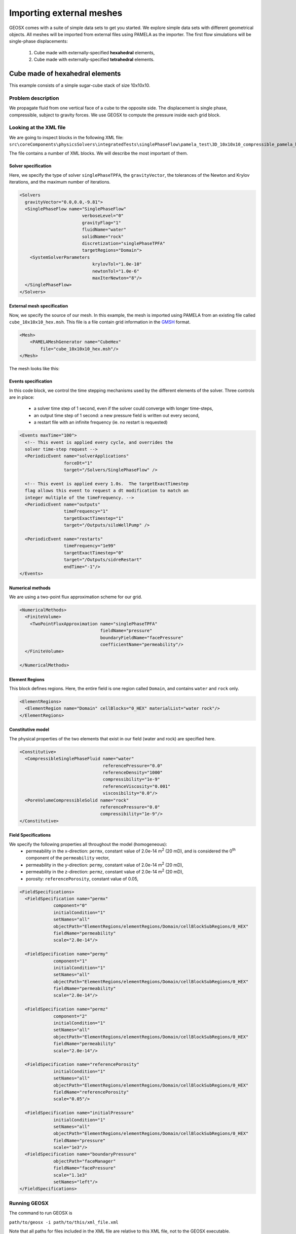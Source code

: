 .. _2_ImportingExternalMesh:

###############################
Importing external meshes
###############################



GEOSX comes with a suite of simple data sets to get you started.
We explore simple data sets with different geometrical objects.
All meshes will be imported from external files using PAMELA as the importer.
The first flow simulations will be single-phase displacements:

  #. Cube made with externally-specified **hexahedral** elements,
  #. Cube made with externally-specified **tetrahedral** elements.


=====================================
Cube made of hexahedral elements
=====================================

This example consists of a simple sugar-cube stack of size 10x10x10.


Problem description
------------------------------------

We propagate fluid from one vertical face of a cube to the opposite side.
The displacement is single phase, compressible, subject to gravity forces.
We use GEOSX to compute the pressure inside each grid block.


Looking at the XML file
------------------------------------

We are going to inspect blocks in the following XML file:
``src\coreComponents\physicsSolvers\integratedTests\singlePhaseFlow\pamela_test\3D_10x10x10_compressible_pamela_hex_gravity.xml``

The file contains a number of XML blocks.
We will describe the most important of them.


Solver specification
^^^^^^^^^^^^^^^^^^^^^^^^^^^^^^

Here, we specify the type of solver ``singlePhaseTPFA``,
the ``gravityVector``,
the tolerances of the Newton and Krylov iterations,
and the maximum number of iterations.

.. code-block:: xml

  <Solvers
    gravityVector="0.0,0.0,-9.81">
    <SinglePhaseFlow name="SinglePhaseFlow"
                          verboseLevel="0"
                          gravityFlag="1"
                          fluidName="water"
                          solidName="rock"
                          discretization="singlePhaseTPFA"
                          targetRegions="Domain">
      <SystemSolverParameters
                              krylovTol="1.0e-10"
                              newtonTol="1.0e-6"
                              maxIterNewton="8"/>
    </SinglePhaseFlow>
  </Solvers>


External mesh specification
^^^^^^^^^^^^^^^^^^^^^^^^^^^^^^

Now, we specify the source of our mesh.
In this example, the mesh is imported using PAMELA from
an existing file called ``cube_10x10x10_hex.msh``.
This file is a file contain grid information in the
`GMSH <http://gmsh.info>`_
format.

.. code-block:: xml

  <Mesh>
      <PAMELAMeshGenerator name="CubeHex"
          file="cube_10x10x10_hex.msh"/>
  </Mesh>

The mesh looks like this:

.. image:: ../img/cube_10x10x10_hex_blue.png
   :width: 250px


Events specification
^^^^^^^^^^^^^^^^^^^^^^^^^^^^^^

In this code block, we control the time stepping mechanisms used by the different
elements of the solver.
Three controls are in place:

  - a solver time step of 1 second, even if the solver could converge with longer time-steps,
  - an output time step of 1 second: a new pressure field is written out every second,
  - a restart file with an infinite frequency (ie. no restart is requested)

.. code-block:: xml

  <Events maxTime="100">
    <!-- This event is applied every cycle, and overrides the
    solver time-step request -->
    <PeriodicEvent name="solverApplications"
                   forceDt="1"
                   target="/Solvers/SinglePhaseFlow" />

    <!-- This event is applied every 1.0s.  The targetExactTimestep
    flag allows this event to request a dt modification to match an
    integer multiple of the timeFrequency. -->
    <PeriodicEvent name="outputs"
                   timeFrequency="1"
                   targetExactTimestep="1"
                   target="/Outputs/siloWellPump" />

    <PeriodicEvent name="restarts"
                   timeFrequency="1e99"
                   targetExactTimestep="0"
                   target="/Outputs/sidreRestart"
                   endTime="-1"/>
  </Events>


Numerical methods
^^^^^^^^^^^^^^^^^^^^^^^^^^^^^^
We are using a two-point flux approximation scheme for our grid.

.. code-block:: xml

  <NumericalMethods>
    <FiniteVolume>
      <TwoPointFluxApproximation name="singlePhaseTPFA"
                                 fieldName="pressure"
                                 boundaryFieldName="facePressure"
                                 coefficientName="permeability"/>
    </FiniteVolume>

  </NumericalMethods>


Element Regions
^^^^^^^^^^^^^^^^^^^^^^^^^^^^^^

This block defines regions.
Here, the entire field is one region called ``Domain``,
and contains ``water`` and ``rock`` only.

.. code-block:: xml

  <ElementRegions>
    <ElementRegion name="Domain" cellBlocks="0_HEX" materialList="water rock"/>
  </ElementRegions>


Constitutive model
^^^^^^^^^^^^^^^^^^^^^^^^^^^^^^

The physical properties of the two elements that exist in our field
(water and rock) are specified here.

.. code-block:: xml

  <Constitutive>
    <CompressibleSinglePhaseFluid name="water"
                                  referencePressure="0.0"
                                  referenceDensity="1000"
                                  compressibility="1e-9"
                                  referenceViscosity="0.001"
                                  viscosibility="0.0"/>
    <PoreVolumeCompressibleSolid name="rock"
                                 referencePressure="0.0"
                                 compressibility="1e-9"/>
  </Constitutive>



Field Specifications
^^^^^^^^^^^^^^^^^^^^^^^^^^^^^^

We specify the following properties all throughout the model (homogeneous):
  - permeability in the x-direction: ``permx``, constant value of 2.0e-14 m\ :sup:`2` (20 mD), and is considered the 0\ :sup:`th` component of the ``permeability`` vector,
  - permeability in the y-direction: ``permy``, constant value of 2.0e-14 m\ :sup:`2` (20 mD),
  - permeability in the z-direction: ``permz``, constant value of 2.0e-14 m\ :sup:`2` (20 mD),
  - porosity: ``referencePorosity``, constant value of 0.05,


.. code-block:: xml

  <FieldSpecifications>
    <FieldSpecification name="permx"
               component="0"
               initialCondition="1"
               setNames="all"
               objectPath="ElementRegions/elementRegions/Domain/cellBlockSubRegions/0_HEX"
               fieldName="permeability"
               scale="2.0e-14"/>

    <FieldSpecification name="permy"
               component="1"
               initialCondition="1"
               setNames="all"
               objectPath="ElementRegions/elementRegions/Domain/cellBlockSubRegions/0_HEX"
               fieldName="permeability"
               scale="2.0e-14"/>

    <FieldSpecification name="permz"
               component="2"
               initialCondition="1"
               setNames="all"
               objectPath="ElementRegions/elementRegions/Domain/cellBlockSubRegions/0_HEX"
               fieldName="permeability"
               scale="2.0e-14"/>

    <FieldSpecification name="referencePorosity"
               initialCondition="1"
               setNames="all"
               objectPath="ElementRegions/elementRegions/Domain/cellBlockSubRegions/0_HEX"
               fieldName="referencePorosity"
               scale="0.05"/>

    <FieldSpecification name="initialPressure"
               initialCondition="1"
               setNames="all"
               objectPath="ElementRegions/elementRegions/Domain/cellBlockSubRegions/0_HEX"
               fieldName="pressure"
               scale="1e3"/>
    <FieldSpecification name="boundaryPressure"
               objectPath="faceManager"
               fieldName="facePressure"
               scale="1.1e3"
               setNames="left"/>
  </FieldSpecifications>



Running GEOSX
------------------------------------

The command to run GEOSX is

``path/to/geosx -i path/to/this/xml_file.xml``

Note that all paths for files included in the XML file are relative
to this XML file, not to the GEOSX executable.

When running GEOSX, console messages will provide indications regarding the
status of the simulation.

In our case, the first lines are:

.. code-block:: sh

  GEOS must be configured to use Python to use parameters, symbolic math, etc. in input files
  Adding Solver of type SinglePhaseFlow, named SinglePhaseFlow
  Adding Mesh: PAMELAMeshGenerator, CubeTetra
  Adding Geometric Object: Box, all
  Adding Geometric Object: Box, left
  Adding Event: PeriodicEvent, solverApplications
  Adding Event: PeriodicEvent, outputs
  Adding Event: PeriodicEvent, restarts
  Adding Output: Silo, siloWellPump
  Adding Output: Restart, sidreRestart
  Adding Object ElementRegion named Domain

This indicates initialization of GEOSX.
The mesh preprocessing tool PAMELA is launched next,
with console messages as follows.


  .. code-block:: sh

    0 >>> **********************************************************************
    0 >>>                          PAMELA Library Import tool
    0 >>> **********************************************************************
    0 >>> GMSH FORMAT IDENTIFIED
    0 >>> *** Importing Gmsh mesh format...
    0 >>> Reading nodes...
    0 >>> Done
    0 >>> Reading elements...
    0 >>> Number of nodes = 366
    0 >>> Number of triangles = 624
    0 >>> Number of quadrilaterals = 0
    0 >>> Number of tetrahedra = 1153
    0 >>> Number of hexahedra = 0
    0 >>> Number of pyramids = 0
    0 >>> Number of prisms = 0
    0 >>> *** Done
    0 >>> *** Creating Polygons from Polyhedra...
    0 >>> 1994 polygons have been created
    0 >>> *** Done
    0 >>> *** Perform partitioning...
    0 >>> TRIVIAL partioning...
    0 >>> Ghost elements...
    0 >>> Clean mesh...
    0 >>> *** Done...
    0 >>> Clean Adjacency...
    0 >>> *** Done...
    Running simulation


The console should display initialization messages,
and then step into the simulation with the specified time-step increments.

At the end of your simulation, you should see something like:

.. code-block:: sh

  Time: 99s, dt:1s, Cycle: 100
  Cleaning up events
  init time = 0.21122s, run time = 2.9672s


Visualization of results in VisIt
------------------------------------

.. image:: ../img/hexa_single_phase_gravity0000.png
   :width: 400px



All results are written in a format compatible with `VisIt
<https://wci.llnl.gov/simulation/computer-codes/visit/>`_.



=====================================
Cube made of tetrahedral elements
=====================================

This example consists of a simple stack of tetrahedral elements.


Problem description
------------------------------------

We propagate fluid from one vertical face of a cube to the opposite side.
The displacement is single phase, compressible, subject to gravity forces.
We use GEOSX to compute the pressure inside each grid block.


Looking at the XML file
------------------------------------

We are going to inspect blocks in the following XML file:
``src\CoreComponents\physicsSolvers\integratedTests\singlePhaseFlow\pamela_test\3D_10x10x10_compressible_pamela_tetra_gravity.xml``

The file contains a number of XML blocks.
We will describe the most important of them.


Solver specification
^^^^^^^^^^^^^^^^^^^^^^^^^^^^^^

Here, we specify the type of solver ``singlePhaseTPFA``,
the ``gravityVector``,
the tolerances of the Newton and Krylov iterations,
and the maximum number of iterations.

.. code-block:: xml

  <Solvers
    gravityVector="0.0,0.0,-9.81">
    <SinglePhaseFlow name="SinglePhaseFlow"
                          verboseLevel="0"
                          gravityFlag="1"
                          fluidName="water"
                          solidName="rock"
                          discretization="singlePhaseTPFA"
                          targetRegions="Domain">
      <SystemSolverParameters name="SystemSolverParameters"
                              krylovTol="1.0e-10"
                              newtonTol="1.0e-6"
                              maxIterNewton="8"/>
    </SinglePhaseFlow>
  </Solvers>


External mesh specification
^^^^^^^^^^^^^^^^^^^^^^^^^^^^^^

Now, we specify the source of our mesh.
In this example, the mesh is imported using PAMELA from
an existing file called ``cube_10x10x10_hex.msh``.
This file is a file contain grid information in the
`GMSH <http://gmsh.info>`_
format.

.. code-block:: xml

   <Mesh>
       <PAMELAMeshGenerator name="CubeTetra"
           file="cube_10x10x10_hex.msh"/>
   </Mesh>

The mesh looks like this:

.. image:: img/no_image.png
   :width: 250px


Events specification
^^^^^^^^^^^^^^^^^^^^^^^^^^^^^^

In this code block, we control the time stepping mechanisms used by the different
elements of the solver.
Three controls are in place:

  - a solver time step of 1 second, even if the solver could converge with longer time-steps,
  - an output time step of 1 second: a new pressure field is written out every second,
  - a restart file with an infinite frequency (ie. no restart is requested)

.. code-block:: xml

  <Events maxTime="100">
    <!-- This event is applied every cycle, and overrides the
    solver time-step request -->
    <PeriodicEvent name="solverApplications"
                   forceDt="1"
                   target="/Solvers/SinglePhaseFlow" />

    <!-- This event is applied every 1.0s.  The targetExactTimestep
    flag allows this event to request a dt modification to match an
    integer multiple of the timeFrequency. -->
    <PeriodicEvent name="outputs"
                   timeFrequency="1"
                   targetExactTimestep="1"
                   target="/Outputs/siloWellPump" />

    <PeriodicEvent name="restarts"
                   timeFrequency="1e99"
                   targetExactTimestep="0"
                   target="/Outputs/sidreRestart"
                   endTime="-1"/>
  </Events>


Numerical methods
^^^^^^^^^^^^^^^^^^^^^^^^^^^^^^
We are using a two-point flux approximation scheme for our grid.

.. code-block:: xml

  <NumericalMethods>
    <FiniteVolume>
      <TwoPointFluxApproximation name="singlePhaseTPFA"
                                 fieldName="pressure"
                                 boundaryFieldName="facePressure"
                                 coefficientName="permeability"/>
    </FiniteVolume>

  </NumericalMethods>


Element Regions
^^^^^^^^^^^^^^^^^^^^^^^^^^^^^^

This block defines regions.
Here, the entire field is one region called ``Domain``,
and contains ``water`` and ``rock`` only.

.. code-block:: xml

  <ElementRegions>
    <ElementRegion name="Domain" cellBlocks="0_TETRA" materialList="water rock"/>
  </ElementRegions>


Constitutive model
^^^^^^^^^^^^^^^^^^^^^^^^^^^^^^

The physical properties of the two elements that exist in our field
(water and rock) are specified here.

.. code-block:: xml

  <Constitutive>
    <CompressibleSinglePhaseFluid name="water"
                                  referencePressure="0.0"
                                  referenceDensity="1000"
                                  compressibility="1e-9"
                                  referenceViscosity="0.001"
                                  viscosibility="0.0"/>
    <PoreVolumeCompressibleSolid name="rock"
                                 referencePressure="0.0"
                                 compressibility="1e-9"/>
  </Constitutive>



Field Specifications
^^^^^^^^^^^^^^^^^^^^^^^^^^^^^^

We specify the following properties all throughout the model (homogeneous):
  - permeability in the x-direction: ``permx``, constant value of 2.0e-14 m\ :sup:`2` (20 mD), and is considered the 0\ :sup:`th` component of the ``permeability`` vector,
  - permeability in the y-direction: ``permy``, constant value of 2.0e-14 m\ :sup:`2` (20 mD),
  - permeability in the z-direction: ``permz``, constant value of 2.0e-14 m\ :sup:`2` (20 mD),
  - porosity: ``referencePorosity``, constant value of 0.05,
  - notice that the pressure is applied on all faces parts of the "Left" set (1,100 Pa)


.. code-block:: xml


  <FieldSpecifications>
    <FieldSpecification name="permx"
               component="0"
               initialCondition="1"
               setNames="all"
               objectPath="ElementRegions/elementRegions/Domain/cellBlockSubRegions/PART00001_POLYHEDRON_POLYHEDRON_GROUP_1_TETRA"
               fieldName="permeability"
               scale="2.0e-14"/>

    <FieldSpecification name="permy"
               component="1"
               initialCondition="1"
               setNames="all"
               objectPath="ElementRegions/elementRegions/Domain/cellBlockSubRegions/PART00001_POLYHEDRON_POLYHEDRON_GROUP_1_TETRA"
               fieldName="permeability"
               scale="2.0e-14"/>

    <FieldSpecification name="permz"
               component="2"
               initialCondition="1"
               setNames="all"
               objectPath="ElementRegions/elementRegions/Domain/cellBlockSubRegions/PART00001_POLYHEDRON_POLYHEDRON_GROUP_1_TETRA"
               fieldName="permeability"
               scale="2.0e-14"/>

    <FieldSpecification name="referencePorosity"
               initialCondition="1"
               setNames="all"
               objectPath="ElementRegions/elementRegions/Domain/cellBlockSubRegions/PART00001_POLYHEDRON_POLYHEDRON_GROUP_1_TETRA"
               fieldName="referencePorosity"
               scale="0.05"/>

    <FieldSpecification name="initialPressure"
               initialCondition="1"
               setNames="all"
               objectPath="ElementRegions/elementRegions/Domain/cellBlockSubRegions/PART00001_POLYHEDRON_POLYHEDRON_GROUP_1_TETRA"
               fieldName="pressure"
               scale="1e3"/>
    <FieldSpecification name="boundaryPressure"
               objectPath="faceManager"
               fieldName="facePressure"
               scale="1.1e3"
               setNames="left"/>
  </FieldSpecifications>



Running GEOSX
------------------------------------

The command to run GEOSX is

``path/to/geosx -i path/to/this/xml_file.xml``

Note that all paths for files included in the XML file are relative
to this XML file, not to the GEOSX executable.

When running GEOSX, console messages will provide indications regarding the
status of the simulation.

In our case, the first lines are:

.. code-block:: sh

  (base) USEP-MAC062:pamela_test j0529096$ ../../../../../../build-default-release/bin/geosx -i 3D_10x10x10_compressible_pamela_tetra_gravity.xml
  GEOS must be configured to use Python to use parameters, symbolic math, etc. in input files
  Adding Solver of type SinglePhaseFlow, named SinglePhaseFlow
  Adding Mesh: PAMELAMeshGenerator, CubeTetra
  Adding Geometric Object: Box, all
  Adding Geometric Object: Box, left
  Adding Event: PeriodicEvent, solverApplications
  Adding Event: PeriodicEvent, outputs
  Adding Event: PeriodicEvent, restarts
  Adding Output: Silo, siloWellPump
  Adding Output: Restart, sidreRestart
  Adding Object ElementRegion named Domain
  0 >>> **********************************************************************
  0 >>>                          PAMELA Library Import tool
  0 >>> **********************************************************************
  0 >>> GMSH FORMAT IDENTIFIED
  0 >>> *** Importing Gmsh mesh format...
  0 >>> Reading nodes...
  0 >>> Done
  0 >>> Reading elements...
  0 >>> Number of nodes = 366
  0 >>> Number of triangles = 624
  0 >>> Number of quadrilaterals = 0
  0 >>> Number of tetrahedra = 1153
  0 >>> Number of hexahedra = 0
  0 >>> Number of pyramids = 0
  0 >>> Number of prisms = 0
  0 >>> *** Done
  0 >>> *** Creating Polygons from Polyhedra...
  0 >>> 1994 polygons have been created
  0 >>> *** Done
  0 >>> *** Perform partitioning...
  0 >>> TRIVIAL partioning...
  0 >>> Ghost elements...
  0 >>> Clean mesh...
  0 >>> *** Done...
  0 >>> Clean Adjacency...
  0 >>> *** Done...
  Running simulation
  Time: 0s, dt:0s, Cycle: 0
  Time: 0s, dt:1s, Cycle: 1
  Time: 1s, dt:1s, Cycle: 2
  Time: 2s, dt:1s, Cycle: 3
  Time: 3s, dt:1s, Cycle: 4
  Time: 4s, dt:1s, Cycle: 5
  Time: 5s, dt:1s, Cycle: 6
  Time: 6s, dt:1s, Cycle: 7
  Time: 7s, dt:1s, Cycle: 8
  Time: 8s, dt:1s, Cycle: 9
  Time: 9s, dt:1s, Cycle: 10
  Time: 10s, dt:1s, Cycle: 11
  Time: 11s, dt:1s, Cycle: 12
  Time: 12s, dt:1s, Cycle: 13
  Time: 13s, dt:1s, Cycle: 14
  Time: 14s, dt:1s, Cycle: 15
  Time: 15s, dt:1s, Cycle: 16
  Time: 16s, dt:1s, Cycle: 17
  Time: 17s, dt:1s, Cycle: 18
  Time: 18s, dt:1s, Cycle: 19
  Time: 19s, dt:1s, Cycle: 20
  Time: 20s, dt:1s, Cycle: 21
  Time: 21s, dt:1s, Cycle: 22
  Time: 22s, dt:1s, Cycle: 23
  Time: 23s, dt:1s, Cycle: 24
  Time: 24s, dt:1s, Cycle: 25
  Time: 25s, dt:1s, Cycle: 26
  Time: 26s, dt:1s, Cycle: 27
  Time: 27s, dt:1s, Cycle: 28
  Time: 28s, dt:1s, Cycle: 29
  Time: 29s, dt:1s, Cycle: 30
  Time: 30s, dt:1s, Cycle: 31
  Time: 31s, dt:1s, Cycle: 32
  Time: 32s, dt:1s, Cycle: 33
  Time: 33s, dt:1s, Cycle: 34
  Time: 34s, dt:1s, Cycle: 35
  Time: 35s, dt:1s, Cycle: 36
  Time: 36s, dt:1s, Cycle: 37
  Time: 37s, dt:1s, Cycle: 38
  Time: 38s, dt:1s, Cycle: 39
  Time: 39s, dt:1s, Cycle: 40
  Time: 40s, dt:1s, Cycle: 41
  Time: 41s, dt:1s, Cycle: 42
  Time: 42s, dt:1s, Cycle: 43
  Time: 43s, dt:1s, Cycle: 44
  Time: 44s, dt:1s, Cycle: 45
  Time: 45s, dt:1s, Cycle: 46
  Time: 46s, dt:1s, Cycle: 47
  Time: 47s, dt:1s, Cycle: 48
  Time: 48s, dt:1s, Cycle: 49
  Time: 49s, dt:1s, Cycle: 50
  Time: 50s, dt:1s, Cycle: 51
  Time: 51s, dt:1s, Cycle: 52
  Time: 52s, dt:1s, Cycle: 53
  Time: 53s, dt:1s, Cycle: 54
  Time: 54s, dt:1s, Cycle: 55
  Time: 55s, dt:1s, Cycle: 56
  Time: 56s, dt:1s, Cycle: 57
  Time: 57s, dt:1s, Cycle: 58
  Time: 58s, dt:1s, Cycle: 59
  Time: 59s, dt:1s, Cycle: 60
  Time: 60s, dt:1s, Cycle: 61
  Time: 61s, dt:1s, Cycle: 62
  Time: 62s, dt:1s, Cycle: 63
  Time: 63s, dt:1s, Cycle: 64
  Time: 64s, dt:1s, Cycle: 65
  Time: 65s, dt:1s, Cycle: 66
  Time: 66s, dt:1s, Cycle: 67
  Time: 67s, dt:1s, Cycle: 68
  Time: 68s, dt:1s, Cycle: 69
  Time: 69s, dt:1s, Cycle: 70
  Time: 70s, dt:1s, Cycle: 71
  Time: 71s, dt:1s, Cycle: 72
  Time: 72s, dt:1s, Cycle: 73
  Time: 73s, dt:1s, Cycle: 74
  Time: 74s, dt:1s, Cycle: 75
  Time: 75s, dt:1s, Cycle: 76
  Time: 76s, dt:1s, Cycle: 77
  Time: 77s, dt:1s, Cycle: 78
  Time: 78s, dt:1s, Cycle: 79
  Time: 79s, dt:1s, Cycle: 80
  Time: 80s, dt:1s, Cycle: 81
  Time: 81s, dt:1s, Cycle: 82
  Time: 82s, dt:1s, Cycle: 83
  Time: 83s, dt:1s, Cycle: 84
  Time: 84s, dt:1s, Cycle: 85
  Time: 85s, dt:1s, Cycle: 86
  Time: 86s, dt:1s, Cycle: 87
  Time: 87s, dt:1s, Cycle: 88
  Time: 88s, dt:1s, Cycle: 89
  Time: 89s, dt:1s, Cycle: 90
  Time: 90s, dt:1s, Cycle: 91
  Time: 91s, dt:1s, Cycle: 92
  Time: 92s, dt:1s, Cycle: 93
  Time: 93s, dt:1s, Cycle: 94
  Time: 94s, dt:1s, Cycle: 95
  Time: 95s, dt:1s, Cycle: 96
  Time: 96s, dt:1s, Cycle: 97
  Time: 97s, dt:1s, Cycle: 98
  Time: 98s, dt:1s, Cycle: 99
  Time: 99s, dt:1s, Cycle: 100
  Cleaning up events

  init time = 0.3512s, run time = 3.5676s





Visualization of results in VisIt
------------------------------------

.. image:: ../img/no_image_yet.png
   :width: 400px



All results are written in a format compatible with `VisIt
<https://wci.llnl.gov/simulation/computer-codes/visit/>`_.
